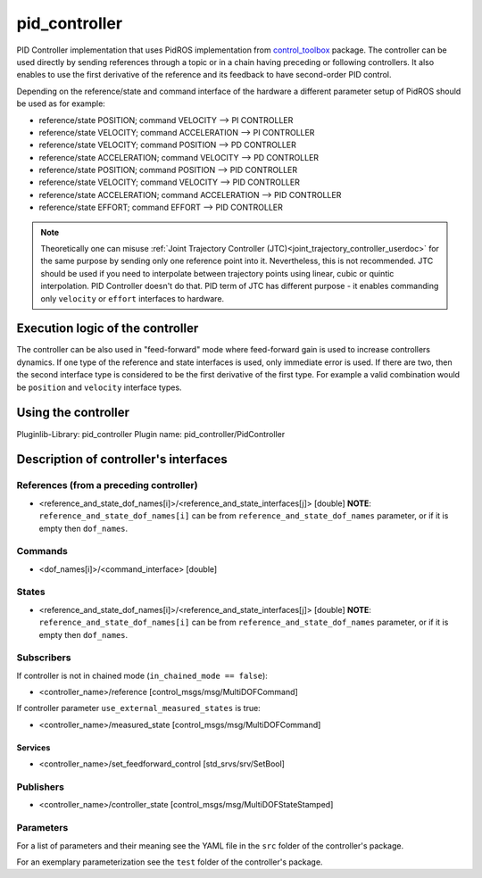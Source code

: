 .. _pid_controller_userdoc:

pid_controller
=========================

PID Controller implementation that uses PidROS implementation from `control_toolbox <https://github.com/ros-controls/control_toolbox/>`_ package.
The controller can be used directly by sending references through a topic or in a chain having preceding or following controllers.
It also enables to use the first derivative of the reference and its feedback to have second-order PID control.

Depending on the reference/state and command interface of the hardware a different parameter setup of PidROS should be used as for example:

- reference/state POSITION; command VELOCITY --> PI CONTROLLER
- reference/state VELOCITY; command ACCELERATION --> PI CONTROLLER

- reference/state VELOCITY; command POSITION --> PD CONTROLLER
- reference/state ACCELERATION; command VELOCITY --> PD CONTROLLER

- reference/state POSITION; command POSITION --> PID CONTROLLER
- reference/state VELOCITY; command VELOCITY --> PID CONTROLLER
- reference/state ACCELERATION; command ACCELERATION --> PID CONTROLLER
- reference/state EFFORT; command EFFORT --> PID CONTROLLER

.. note::

   Theoretically one can misuse :ref:`Joint Trajectory Controller (JTC)<joint_trajectory_controller_userdoc>` for the same purpose by sending only one reference point into it.
   Nevertheless, this is not recommended. JTC should be used if you need to interpolate between trajectory points using linear, cubic or quintic interpolation. PID Controller doesn't do that.
   PID term of JTC has different purpose - it enables commanding only ``velocity`` or ``effort`` interfaces to hardware.

Execution logic of the controller
----------------------------------

The controller can be also used in "feed-forward" mode where feed-forward gain is used to increase controllers dynamics.
If one type of the reference and state interfaces is used, only immediate error is used. If there are two, then the second interface type is considered to be the first derivative of the first type.
For example a valid combination would be ``position`` and ``velocity`` interface types.

Using the controller
------------------------------

Pluginlib-Library: pid_controller
Plugin name: pid_controller/PidController

Description of controller's interfaces
--------------------------------------

References (from a preceding controller)
,,,,,,,,,,,,,,,,,,,,,,,,,,,,,,,,,,,,,,,,,
- <reference_and_state_dof_names[i]>/<reference_and_state_interfaces[j]>  [double]
  **NOTE**: ``reference_and_state_dof_names[i]`` can be from ``reference_and_state_dof_names`` parameter, or if it is empty then ``dof_names``.

Commands
,,,,,,,,,
- <dof_names[i]>/<command_interface>  [double]

States
,,,,,,,
- <reference_and_state_dof_names[i]>/<reference_and_state_interfaces[j]>  [double]
  **NOTE**: ``reference_and_state_dof_names[i]`` can be from ``reference_and_state_dof_names`` parameter, or if it is empty then ``dof_names``.


Subscribers
,,,,,,,,,,,,
If controller is not in chained mode (``in_chained_mode == false``):

- <controller_name>/reference  [control_msgs/msg/MultiDOFCommand]

If controller parameter ``use_external_measured_states`` is true:

- <controller_name>/measured_state  [control_msgs/msg/MultiDOFCommand]

Services
`````````

- <controller_name>/set_feedforward_control  [std_srvs/srv/SetBool]

Publishers
,,,,,,,,,,,
- <controller_name>/controller_state  [control_msgs/msg/MultiDOFStateStamped]

Parameters
,,,,,,,,,,,

For a list of parameters and their meaning see the YAML file in the ``src`` folder of the controller's package.

For an exemplary parameterization see the ``test`` folder of the controller's package.
